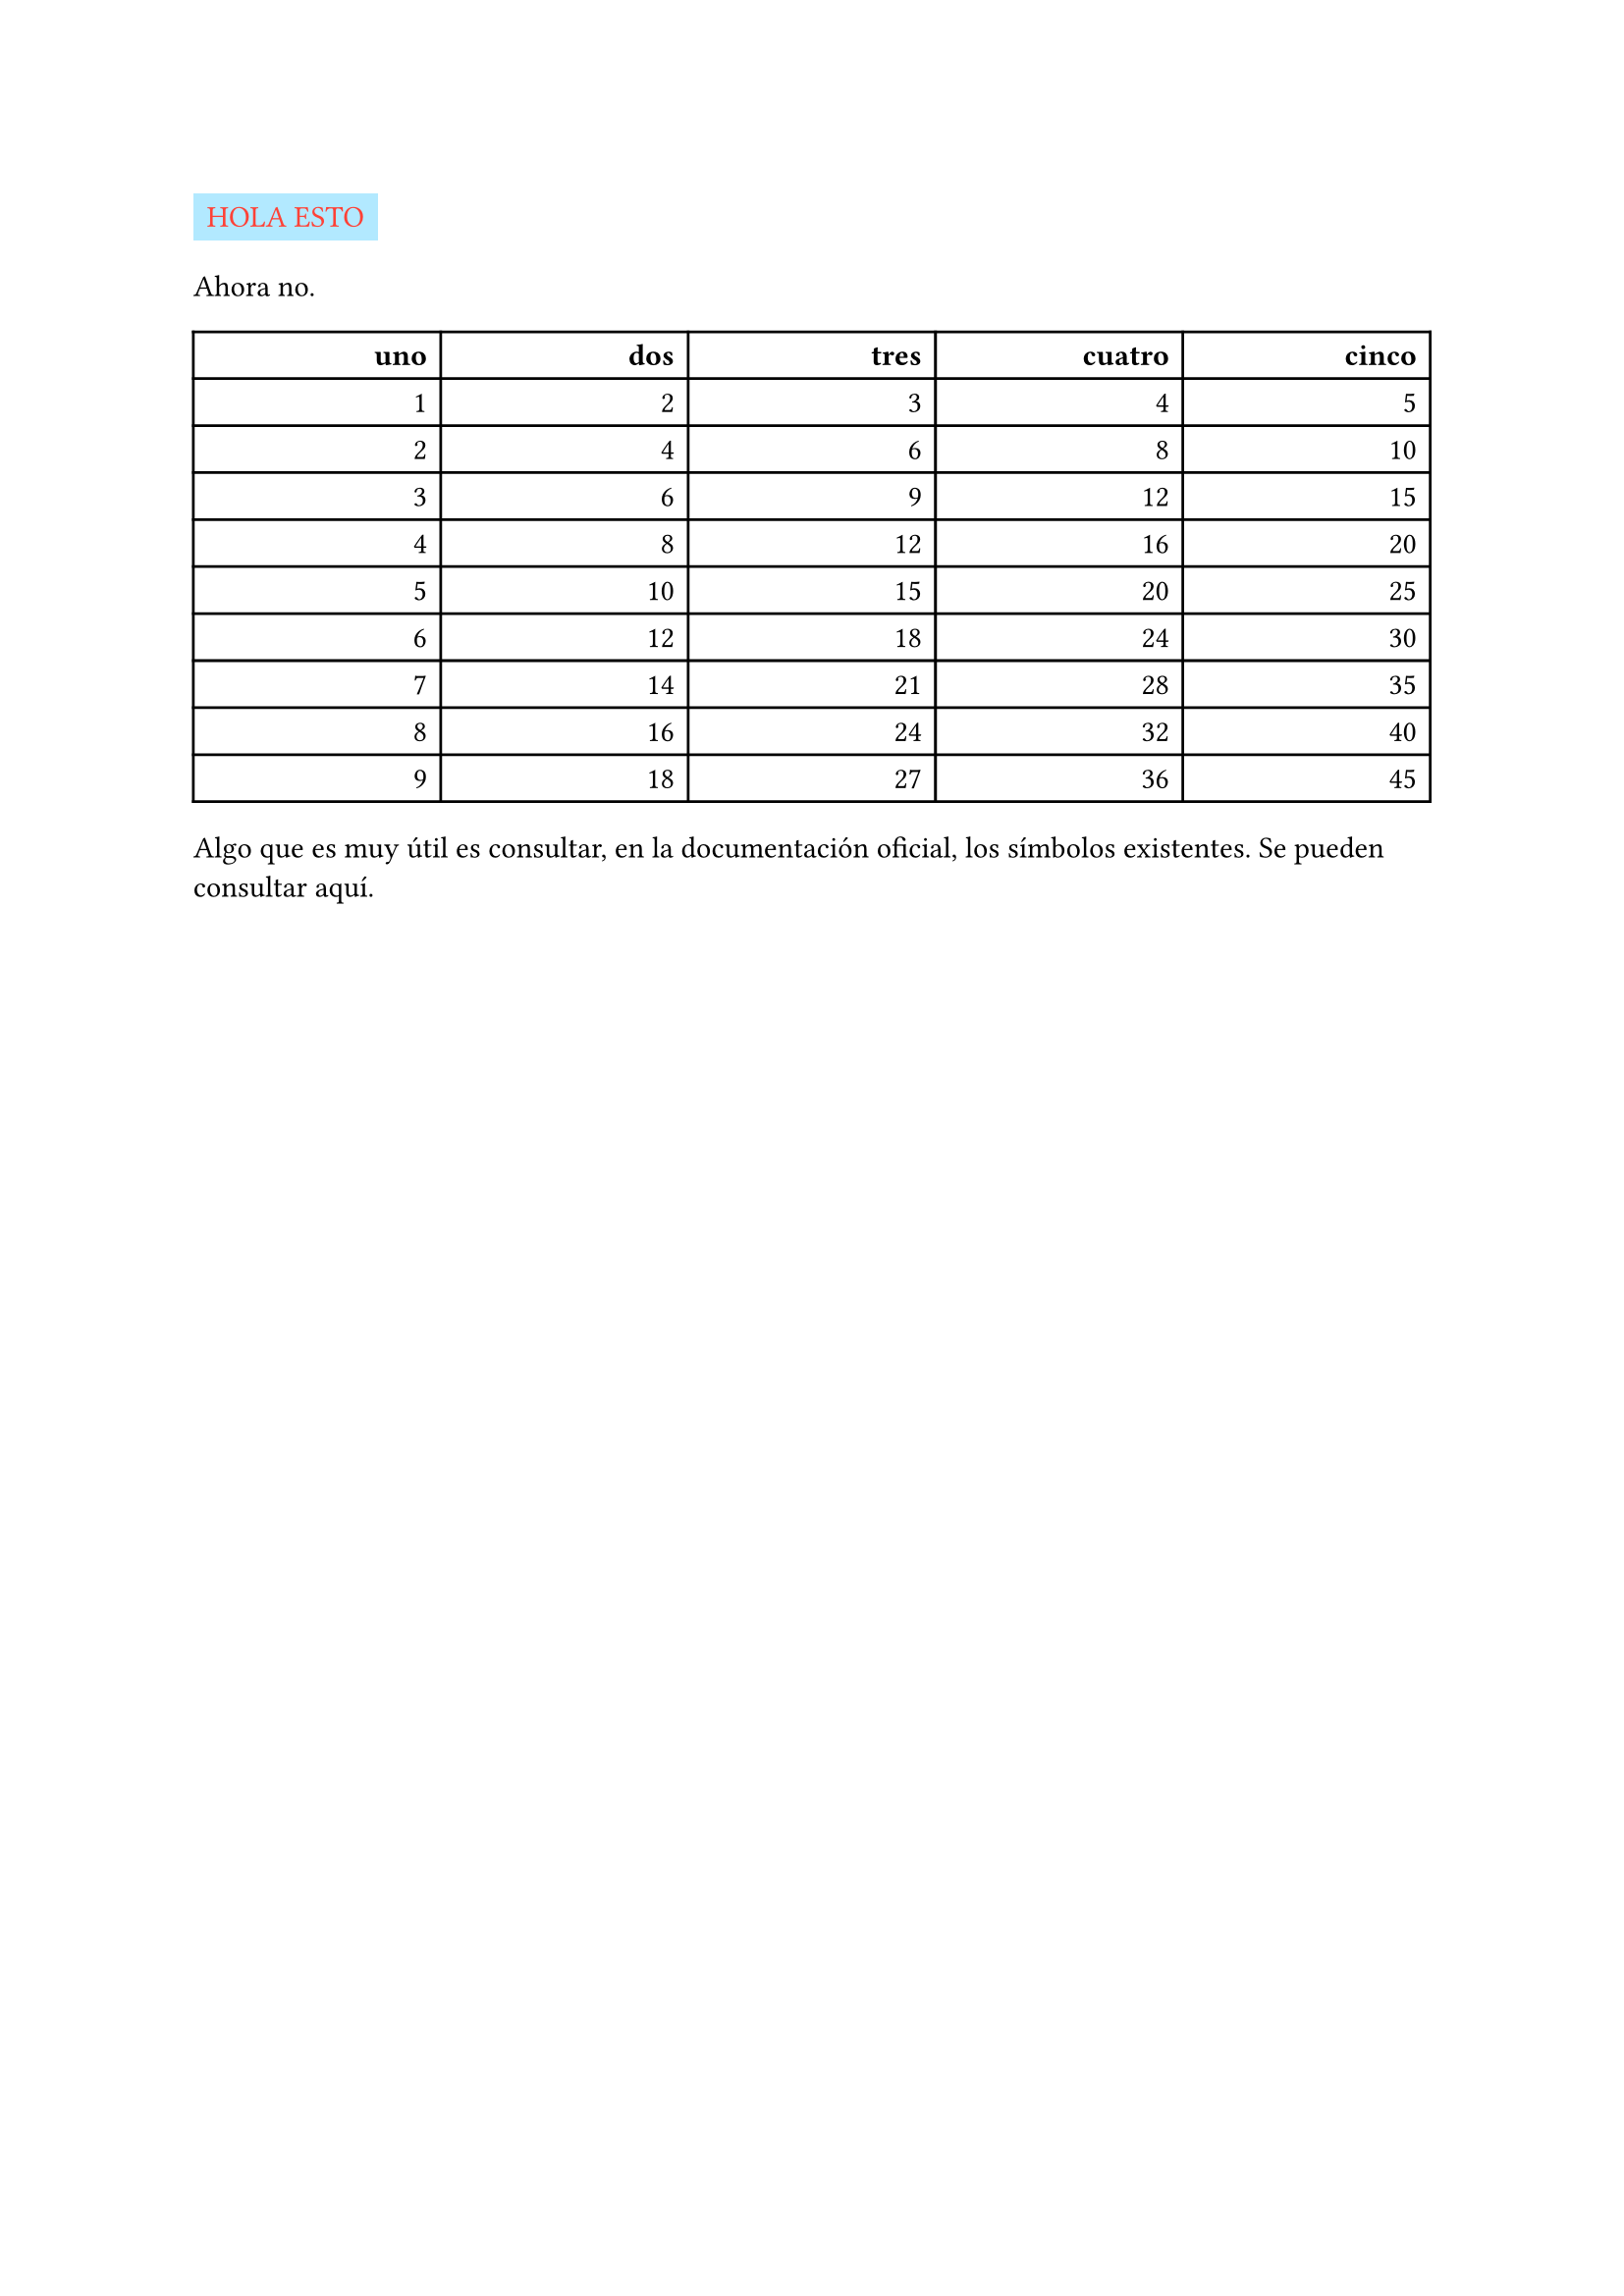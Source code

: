 

#rect(fill: aqua.lighten(40%))[#text(fill: red)[HOLA ESTO]]

Ahora no.

#show table.cell.where(y: 0): strong

#table(
  align: right,
  columns: 5 * (1fr,),

  table.header([uno], [dos], [tres], [cuatro], [cinco]),

  // Contenido de la tabla
  ..for x in range(1, 10) {
    for y in range(1, 6) {
      (str(x*y),)
    }
  }
)




Algo que es muy útil es consultar, en la documentación oficial, los símbolos
existentes. Se pueden consultar
#link("https://typst.app/docs/reference/symbols/sym/")[aquí].






